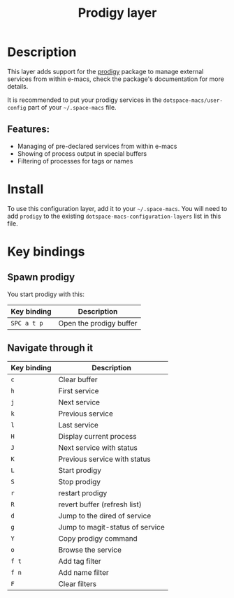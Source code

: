 #+TITLE: Prodigy layer

#+TAGS: layer|tool

[[file:img/prodigy.png]]

* Table of Contents                     :TOC_5_gh:noexport:
- [[#description][Description]]
  - [[#features][Features:]]
- [[#install][Install]]
- [[#key-bindings][Key bindings]]
  - [[#spawn-prodigy][Spawn prodigy]]
  - [[#navigate-through-it][Navigate through it]]

* Description
This layer adds support for the [[https://github.com/rejeep/prodigy.el][prodigy]] package to manage external services from
within e-macs, check the package's documentation for more details.

It is recommended to put your prodigy services in the =dotspace-macs/user-config=
part of your =~/.space-macs= file.

** Features:
- Managing of pre-declared services from within e-macs
- Showing of process output in special buffers
- Filtering of processes for tags or names

* Install
To use this configuration layer, add it to your =~/.space-macs=. You will need to
add =prodigy= to the existing =dotspace-macs-configuration-layers= list in this
file.

* Key bindings
** Spawn prodigy
You start prodigy with this:

| Key binding | Description             |
|-------------+-------------------------|
| ~SPC a t p~ | Open the prodigy buffer |

** Navigate through it

| Key binding | Description                     |
|-------------+---------------------------------|
| ~c~         | Clear buffer                    |
| ~h~         | First service                   |
| ~j~         | Next service                    |
| ~k~         | Previous service                |
| ~l~         | Last service                    |
| ~H~         | Display current process         |
| ~J~         | Next service with status        |
| ~K~         | Previous service with status    |
| ~L~         | Start prodigy                   |
| ~S~         | Stop prodigy                    |
| ~r~         | restart prodigy                 |
| ~R~         | revert buffer (refresh list)    |
| ~d~         | Jump to the dired of service    |
| ~g~         | Jump to magit-status of service |
| ~Y~         | Copy prodigy command            |
| ~o~         | Browse the service              |
| ~f t~       | Add tag filter                  |
| ~f n~       | Add name filter                 |
| ~F~         | Clear filters                   |


